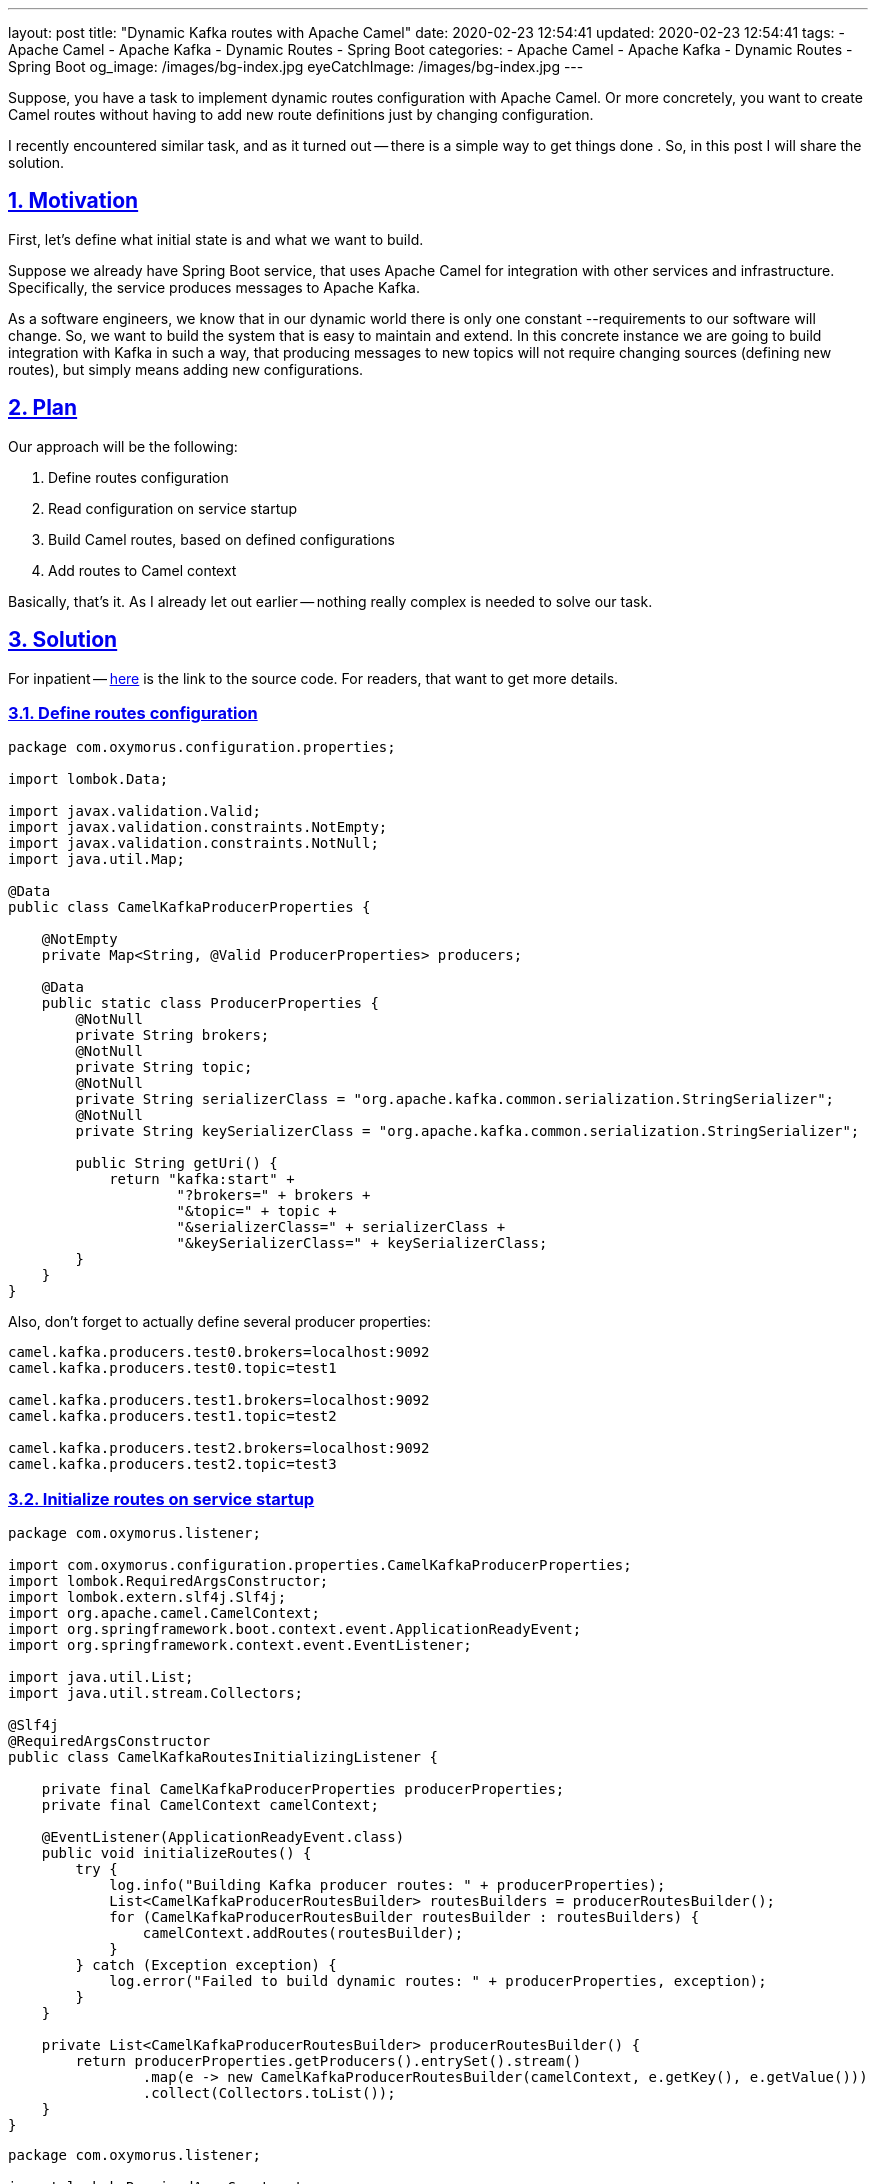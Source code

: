 ---
layout: post
title:  "Dynamic Kafka routes with Apache Camel"
date: 2020-02-23 12:54:41
updated: 2020-02-23 12:54:41
tags:
    - Apache Camel
    - Apache Kafka
    - Dynamic Routes
    - Spring Boot
categories:
    - Apache Camel
    - Apache Kafka
    - Dynamic Routes
    - Spring Boot
og_image: /images/bg-index.jpg
eyeCatchImage: /images/bg-index.jpg
---

:sectnums:
:sectnumlevels: 2
:sectlinks:
:sectanchors:

:dynamic-camel-routes-github: https://github.com/zghurskyi/investigations/tree/master/investigation-camel-dynamic-routes

Suppose, you have a task to implement dynamic routes configuration with Apache Camel.
Or more concretely, you want to create Camel routes without having to add new route definitions just by changing configuration.

I recently encountered similar task, and as it turned out -- there is a simple way to get things done .
So, in this post I will share the solution.

++++
<!-- more -->
++++

== Motivation

First, let's define what initial state is and what we want to build.

Suppose we already have Spring Boot service, that uses Apache Camel for integration with other services and infrastructure.
Specifically, the service produces messages to Apache Kafka.

As a software engineers, we know that in our dynamic world there is only one constant --requirements to our software will change.
So, we want to build the system that is easy to maintain and extend.
In this concrete instance we are going to build integration with Kafka in such a way,
that producing messages to new topics will not require changing sources (defining new routes), but simply means adding new configurations.

== Plan

Our approach will be the following:

1. Define routes configuration

1. Read configuration on service startup

1. Build Camel routes, based on defined configurations

1. Add routes to Camel context

Basically, that's it. As I already let out earlier -- nothing really complex is needed to solve our task.

== Solution

For inpatient -- {dynamic-camel-routes-github}[here] is the link to the source code. For readers, that want to get more details.

=== Define routes configuration

[source,java]
----
package com.oxymorus.configuration.properties;

import lombok.Data;

import javax.validation.Valid;
import javax.validation.constraints.NotEmpty;
import javax.validation.constraints.NotNull;
import java.util.Map;

@Data
public class CamelKafkaProducerProperties {

    @NotEmpty
    private Map<String, @Valid ProducerProperties> producers;

    @Data
    public static class ProducerProperties {
        @NotNull
        private String brokers;
        @NotNull
        private String topic;
        @NotNull
        private String serializerClass = "org.apache.kafka.common.serialization.StringSerializer";
        @NotNull
        private String keySerializerClass = "org.apache.kafka.common.serialization.StringSerializer";

        public String getUri() {
            return "kafka:start" +
                    "?brokers=" + brokers +
                    "&topic=" + topic +
                    "&serializerClass=" + serializerClass +
                    "&keySerializerClass=" + keySerializerClass;
        }
    }
}
----

Also, don't forget to actually define several producer properties:

[source,properties]
----
camel.kafka.producers.test0.brokers=localhost:9092
camel.kafka.producers.test0.topic=test1

camel.kafka.producers.test1.brokers=localhost:9092
camel.kafka.producers.test1.topic=test2

camel.kafka.producers.test2.brokers=localhost:9092
camel.kafka.producers.test2.topic=test3
----

=== Initialize routes on service startup

[source,java]
----
package com.oxymorus.listener;

import com.oxymorus.configuration.properties.CamelKafkaProducerProperties;
import lombok.RequiredArgsConstructor;
import lombok.extern.slf4j.Slf4j;
import org.apache.camel.CamelContext;
import org.springframework.boot.context.event.ApplicationReadyEvent;
import org.springframework.context.event.EventListener;

import java.util.List;
import java.util.stream.Collectors;

@Slf4j
@RequiredArgsConstructor
public class CamelKafkaRoutesInitializingListener {

    private final CamelKafkaProducerProperties producerProperties;
    private final CamelContext camelContext;

    @EventListener(ApplicationReadyEvent.class)
    public void initializeRoutes() {
        try {
            log.info("Building Kafka producer routes: " + producerProperties);
            List<CamelKafkaProducerRoutesBuilder> routesBuilders = producerRoutesBuilder();
            for (CamelKafkaProducerRoutesBuilder routesBuilder : routesBuilders) {
                camelContext.addRoutes(routesBuilder);
            }
        } catch (Exception exception) {
            log.error("Failed to build dynamic routes: " + producerProperties, exception);
        }
    }

    private List<CamelKafkaProducerRoutesBuilder> producerRoutesBuilder() {
        return producerProperties.getProducers().entrySet().stream()
                .map(e -> new CamelKafkaProducerRoutesBuilder(camelContext, e.getKey(), e.getValue()))
                .collect(Collectors.toList());
    }
}
----

[source,java]
----
package com.oxymorus.listener;

import lombok.RequiredArgsConstructor;
import lombok.extern.slf4j.Slf4j;
import org.apache.camel.CamelContext;
import org.apache.camel.LoggingLevel;
import org.apache.camel.builder.RouteBuilder;

import static com.oxymorus.configuration.properties.CamelKafkaProducerProperties.ProducerProperties;

@Slf4j
@RequiredArgsConstructor
public class CamelKafkaProducerRoutesBuilder extends RouteBuilder {

    private final String key;
    private final ProducerProperties producerProperties;

    public CamelKafkaProducerRoutesBuilder(CamelContext context, String key, ProducerProperties producerProperties) {
        super(context);
        this.key = key;
        this.producerProperties = producerProperties;
    }

    @Override
    public void configure() throws Exception {
        from("direct:producer-" + key)
                .log(LoggingLevel.INFO, "Sending to Kafka: ${body}")
                .to(producerProperties.getUri())
                .log("Successfully sent ${body}");
    }
}
----

== Smoke Testing

* Start local kafka broker

[source,shell script]
----
$ cd docker
$ docker-compose up
----

* Start console consumer

[source,shell script]
----
$ docker run --tty --rm --interactive \
              --network=host \
              confluentinc/cp-kafkacat \
              kafkacat -C -b localhost:9092 -t test1
----

* Start the service

[source,java]
----
$ mvn clean install
$ mvn spring-boot:run
----

Or alternatively:

[source,java]
----
$ java -jar target/investigation-camel-dynamic-routes-1.0-SNAPSHOT.jar
----

== Conclusions

So, as turned out -- it's not a big deal to dynamically add routes to Apache Camel.
In this post I described a way for Kafka producer routes, but nothing prevents you to use the same approach for any other Camel routes.
